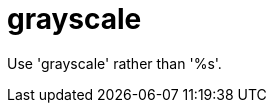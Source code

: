 :navtitle: grayscale
:keywords: reference, rule, grayscale

= grayscale

Use 'grayscale' rather than '%s'.



